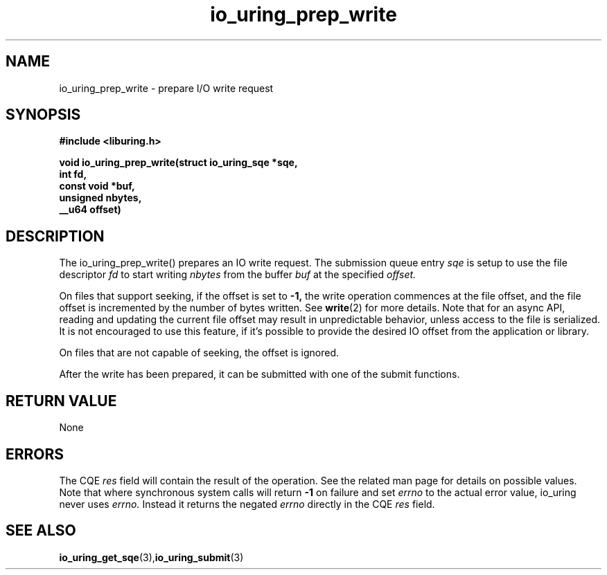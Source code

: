 .\" Copyright (C) 2021 Stefan Roesch <shr@fb.com>
.\"
.\" SPDX-License-Identifier: LGPL-2.0-or-later
.\"
.TH io_uring_prep_write 3 "November 15, 2021" "liburing-2.1" "liburing Manual"
.SH NAME
io_uring_prep_write   - prepare I/O write request

.SH SYNOPSIS
.nf
.BR "#include <liburing.h>"
.PP
.BI "void io_uring_prep_write(struct io_uring_sqe *sqe,"
.BI "                         int fd,"
.BI "                         const void *buf,"
.BI "                         unsigned nbytes,"
.BI "                         __u64 offset)"
.PP
.SH DESCRIPTION
.PP
The io_uring_prep_write() prepares an IO write request. The submission queue entry
.I sqe
is setup to use the file descriptor
.I fd
to start writing
.I nbytes
from the buffer
.I buf
at the specified
.I offset.

On files that support seeking, if the offset is set to
.B -1,
the write operation commences at the file offset, and the file offset is
incremented by the number of bytes written. See
.BR write (2)
for more details. Note that for an async API, reading and updating the
current file offset may result in unpredictable behavior, unless access
to the file is serialized. It is not encouraged to use this feature, if it's
possible to provide the desired IO offset from the application or library.

On files that are not capable of seeking, the offset is ignored.

After the write has been prepared, it can be submitted with one of the submit
functions.

.SH RETURN VALUE
None
.SH ERRORS
The CQE
.I res
field will contain the result of the operation. See the related man page for
details on possible values. Note that where synchronous system calls will return
.B -1
on failure and set
.I errno
to the actual error value, io_uring never uses
.I errno.
Instead it returns the negated
.I errno
directly in the CQE
.I res
field.
.SH SEE ALSO
.BR io_uring_get_sqe (3), io_uring_submit (3)
